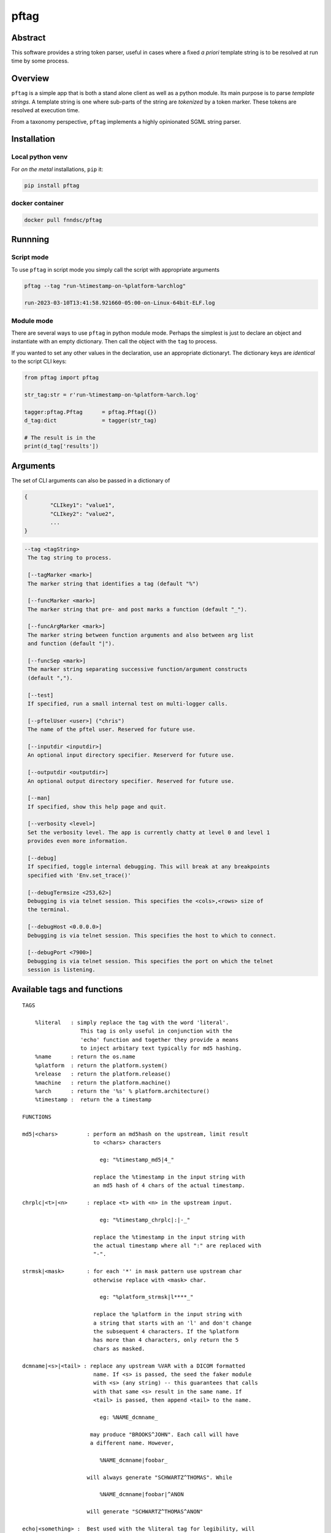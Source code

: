 pftag
=====

|Version| |MIT License| |ci|

Abstract
--------

This software provides a string token parser, useful in cases where a
fixed *a priori* template string is to be resolved at run time by some
process.

Overview
--------

``pftag`` is a simple app that is both a stand alone client as well as a
python module. Its main purpose is to parse *template strings*. A
template string is one where sub-parts of the string are *tokenized* by
a token marker. These tokens are resolved at execution time.

From a taxonomy perspective, ``pftag`` implements a highly opinionated
SGML string parser.

Installation
------------

Local python venv
~~~~~~~~~~~~~~~~~

For *on the metal* installations, ``pip`` it:

.. code:: bash

   pip install pftag

docker container
~~~~~~~~~~~~~~~~

.. code:: bash

   docker pull fnndsc/pftag

Runnning
--------

Script mode
~~~~~~~~~~~

To use ``pftag`` in script mode you simply call the script with
appropriate arguments

.. code:: bash


   pftag --tag "run-%timestamp-on-%platform-%archlog"

   run-2023-03-10T13:41:58.921660-05:00-on-Linux-64bit-ELF.log

Module mode
~~~~~~~~~~~

There are several ways to use ``pftag`` in python module mode. Perhaps
the simplest is just to declare an object and instantiate with an empty
dictionary. Then call the object with the ``tag`` to process.

If you wanted to set any other values in the declaration, use an
appropriate dictionaryt. The dictionary keys are *identical* to the
script CLI keys:

.. code:: python

   from pftag import pftag

   str_tag:str = r'run-%timestamp-on-%platform-%arch.log'

   tagger:pftag.Pftag      = pftag.Pftag({})
   d_tag:dict              = tagger(str_tag)

   # The result is in the
   print(d_tag['results'])

Arguments
---------

The set of CLI arguments can also be passed in a dictionary of

.. code:: python

   {
           "CLIkey1": "value1",
           "CLIkey2": "value2",
           ...
   }

.. code:: html

          --tag <tagString>
           The tag string to process.

           [--tagMarker <mark>]
           The marker string that identifies a tag (default "%")

           [--funcMarker <mark>]
           The marker string that pre- and post marks a function (default "_").

           [--funcArgMarker <mark>]
           The marker string between function arguments and also between arg list
           and function (default "|").

           [--funcSep <mark>]
           The marker string separating successive function/argument constructs
           (default ",").

           [--test]
           If specified, run a small internal test on multi-logger calls.

           [--pftelUser <user>] ("chris")
           The name of the pftel user. Reserved for future use.

           [--inputdir <inputdir>]
           An optional input directory specifier. Reserverd for future use.

           [--outputdir <outputdir>]
           An optional output directory specifier. Reserved for future use.

           [--man]
           If specified, show this help page and quit.

           [--verbosity <level>]
           Set the verbosity level. The app is currently chatty at level 0 and level 1
           provides even more information.

           [--debug]
           If specified, toggle internal debugging. This will break at any breakpoints
           specified with 'Env.set_trace()'

           [--debugTermsize <253,62>]
           Debugging is via telnet session. This specifies the <cols>,<rows> size of
           the terminal.

           [--debugHost <0.0.0.0>]
           Debugging is via telnet session. This specifies the host to which to connect.

           [--debugPort <7900>]
           Debugging is via telnet session. This specifies the port on which the telnet
           session is listening.

Available tags and functions
----------------------------

::

           TAGS

               %literal   : simply replace the tag with the word 'literal'.
                             This tag is only useful in conjunction with the
                             'echo' function and together they provide a means
                             to inject arbitary text typically for md5 hashing.
               %name      : return the os.name
               %platform  : return the platform.system()
               %release   : return the platform.release()
               %machine   : return the platform.machine()
               %arch      : return the '%s' % platform.architecture()
               %timestamp :  return the a timestamp

           FUNCTIONS

           md5|<chars>         : perform an md5hash on the upstream, limit result
                                 to <chars> characters

                                   eg: "%timestamp_md5|4_"

                                 replace the %timestamp in the input string with
                                 an md5 hash of 4 chars of the actual timestamp.

           chrplc|<t>|<n>      : replace <t> with <n> in the upstream input.

                                   eg: "%timestamp_chrplc|:|-_"

                                 replace the %timestamp in the input string with
                                 the actual timestamp where all ":" are replaced with
                                 "-".

           strmsk|<mask>       : for each '*' in mask pattern use upstream char
                                 otherwise replace with <mask> char.

                                   eg: "%platform_strmsk|l****_"

                                 replace the %platform in the input string with
                                 a string that starts with an 'l' and don't change
                                 the subsequent 4 characters. If the %platform
                                 has more than 4 characters, only return the 5
                                 chars as masked.

           dcmname|<s>|<tail> : replace any upstream %VAR with a DICOM formatted
                                 name. If <s> is passed, the seed the faker module
                                 with <s> (any string) -- this guarantees that calls
                                 with that same <s> result in the same name. If
                                 <tail> is passed, then append <tail> to the name.

                                   eg: %NAME_dcmname_

                                may produce "BROOKS^JOHN". Each call will have
                                a different name. However,

                                   %NAME_dcmname|foobar_

                               will always generate "SCHWARTZ^THOMAS". While

                                   %NAME_dcmname|foobar|^ANON

                               will generate "SCHWARTZ^THOMAS^ANON"

           echo|<something> :  Best used with the %literal tag for legibility, will
                               replace the tag with <something>. Be careful of commas
                               in the <something>. If they are to be preserved you
                               will need to set --funcSep to something other than a
                               comma.

                                   %literal_echo|why-are-we-here?_

                               will replace the %literal with "why-are-we-here".
                               This is most useful when literal data is to obscured
                               in a template. For instance:

                                   %literal_echo|Subject12345,md5|5_

                               where say "Subject12345" is privileged information but
                               important to add to the string. In this case, we can
                               add and then hash that literal string. In future,
                               if we know all the privileged strings, we can easily
                               hash and then and lookup in any `pftag` generated
                               strings to resolve which hashes belong to which
                               subjects.

Functions
---------

::

       OVERVIEW
       In addition to performing a lookup on a template string token, this
       package can also process the lookup value in various ways. These
       process functions follow a Reverse Polish Notation (RPN) schema of

           tag func1 func2 func3 ...

       where first the <tag> is looked up, then this lookup is processed by
       <func1>. The result is then processed by <func2>, and so on and
       so forth.

       This RPN approach also mirrors the standard UNIX piping schema.

       A function that is to be applied to a <tag> should be connected
       to the tag with a <funcMarker> string, usually '_'. The final
       function should end with the same <funcMarker>, so

           %tag_func_

       will apply the function called "func" to the tag called "tag".

       Some functions can accept arguments. Arguments are passed to a function
       with a <funcArgMarker> string, typically '|', that also separates
       arguments:

           %tag_func|a1|a2|a3_

       will pass 'a1', 'a2', and 'a3' as parameters to "func".

       Finally, several functions can be chained within the '_'...'_' by
       separating the <func>|<argList> constructs with commas, so

           %tag_func|a1|a2|a3,func2|b1|b2|b3_

       All these special characters (tag marker, function pre- and post,
       arg separation, fand unction separation can be overriden. For instance,
       with a selection of

       --tagMarker "@" --funcMarker "[" --funcArgMarker "," --funcSep "|"

       strings can be specified as

           @tag[func,a1,a2,a3|func2,b1,b2,b3[

       where preference/legibilty is left to the user

Development
-----------

Instructions for developers.
~~~~~~~~~~~~~~~~~~~~~~~~~~~~

To debug, the simplest mechanism is to trigger the internal remote
telnet session with the ``--debug`` CLI. Then, in the code, simply add
``Env.set_trace()`` calls where appropriate. These can remain in the
codebase (i.e. you don’t need to delete/comment them out) since they are
only *live* when a ``--debug`` flag is passed.

Testing
~~~~~~~

Run unit tests using ``pytest``. Coming soon!

*-30-*

.. |Version| image:: https://img.shields.io/docker/v/fnndsc/pftag?sort=semver
   :target: https://hub.docker.com/r/fnndsc/pftag
.. |MIT License| image:: https://img.shields.io/github/license/fnndsc/pftag
   :target: https://github.com/FNNDSC/pftag/blob/main/LICENSE
.. |ci| image:: https://github.com/FNNDSC/pftag/actions/workflows/ci.yml/badge.svg
   :target: https://github.com/FNNDSC/pftag/actions/workflows/build.yml
